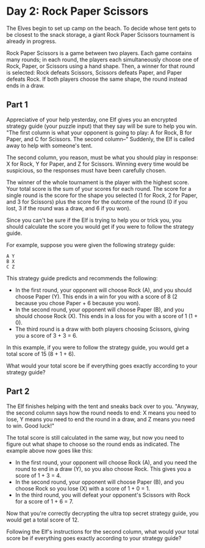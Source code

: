 * Day 2: Rock Paper Scissors

The Elves begin to set up camp on the beach. To decide whose tent gets to be
closest to the snack storage, a giant Rock Paper Scissors tournament is already
in progress.

Rock Paper Scissors is a game between two players. Each game contains many
rounds; in each round, the players each simultaneously choose one of Rock,
Paper, or Scissors using a hand shape. Then, a winner for that round is
selected: Rock defeats Scissors, Scissors defeats Paper, and Paper defeats Rock.
If both players choose the same shape, the round instead ends in a draw.

** Part 1

Appreciative of your help yesterday, one Elf gives you an encrypted strategy
guide (your puzzle input) that they say will be sure to help you win. "The first
column is what your opponent is going to play: A for Rock, B for Paper, and C
for Scissors. The second column--" Suddenly, the Elf is called away to help with
someone's tent.

The second column, you reason, must be what you should play in response: X for
Rock, Y for Paper, and Z for Scissors. Winning every time would be suspicious,
so the responses must have been carefully chosen.

The winner of the whole tournament is the player with the highest score. Your
total score is the sum of your scores for each round. The score for a single
round is the score for the shape you selected (1 for Rock, 2 for Paper, and 3
for Scissors) plus the score for the outcome of the round (0 if you lost, 3 if
the round was a draw, and 6 if you won).

Since you can't be sure if the Elf is trying to help you or trick you, you
should calculate the score you would get if you were to follow the strategy
guide.

For example, suppose you were given the following strategy guide:

#+begin_example
A Y
B X
C Z
#+end_example

This strategy guide predicts and recommends the following:

    - In the first round, your opponent will choose Rock (A), and you should
      choose Paper (Y). This ends in a win for you with a score of 8 (2 because
      you chose Paper + 6 because you won).
    - In the second round, your opponent will choose Paper (B), and you should
      choose Rock (X). This ends in a loss for you with a score of 1 (1 + 0).
    - The third round is a draw with both players choosing Scissors, giving you
      a score of 3 + 3 = 6.

In this example, if you were to follow the strategy guide, you would get a total
score of 15 (8 + 1 + 6).

What would your total score be if everything goes exactly according to your
strategy guide?

** Part 2

The Elf finishes helping with the tent and sneaks back over to you. "Anyway, the
second column says how the round needs to end: X means you need to lose, Y means
you need to end the round in a draw, and Z means you need to win. Good luck!"

The total score is still calculated in the same way, but now you need to figure
out what shape to choose so the round ends as indicated. The example above now
goes like this:

    - In the first round, your opponent will choose Rock (A), and you need the
      round to end in a draw (Y), so you also choose Rock. This gives you a
      score of 1 + 3 = 4.
    - In the second round, your opponent will choose Paper (B), and you choose
      Rock so you lose (X) with a score of 1 + 0 = 1.
    - In the third round, you will defeat your opponent's Scissors with Rock for
      a score of 1 + 6 = 7.

Now that you're correctly decrypting the ultra top secret strategy guide, you
would get a total score of 12.

Following the Elf's instructions for the second column, what would your total
score be if everything goes exactly according to your strategy guide?
